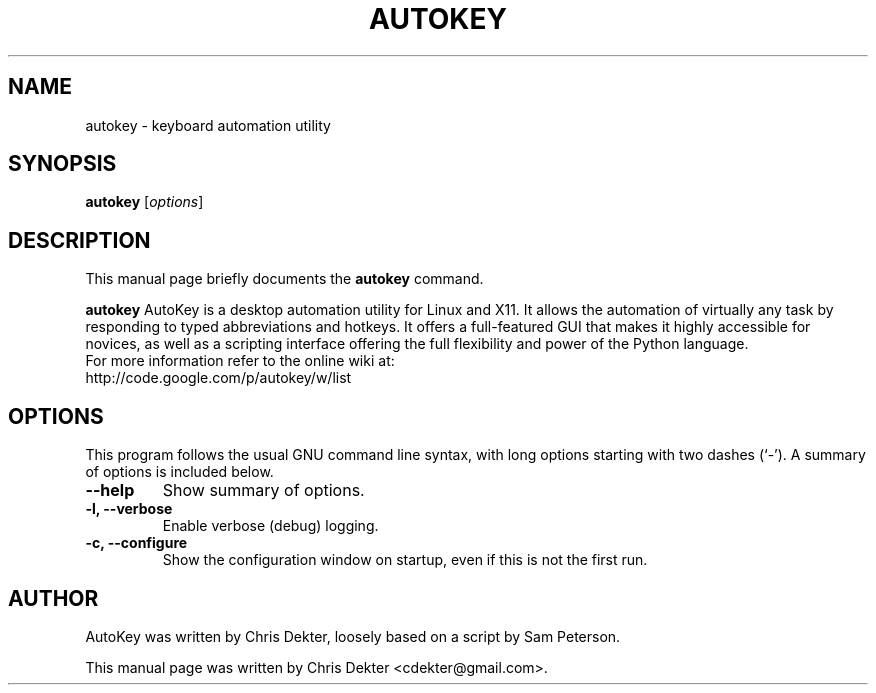 .\"                                      Hey, EMACS: -*- nroff -*-
.\" First parameter, NAME, should be all caps
.\" Second parameter, SECTION, should be 1-8, maybe w/ subsection
.\" other parameters are allowed: see man(7), man(1)
.TH AUTOKEY "1" "August 19, 2009"
.\" Please adjust this date whenever revising the manpage.
.\"
.\" Some roff macros, for reference:
.\" .nh        disable hyphenation
.\" .hy        enable hyphenation
.\" .ad l      left justify
.\" .ad b      justify to both left and right margins
.\" .nf        disable filling
.\" .fi        enable filling
.\" .br        insert line break
.\" .sp <n>    insert n+1 empty lines
.\" for manpage-specific macros, see man(7)
.SH NAME
autokey \- keyboard automation utility
.SH SYNOPSIS
.B autokey
.RI [ options ]
.SH DESCRIPTION
This manual page briefly documents the
.B autokey
command.
.PP
.\" TeX users may be more comfortable with the \fB<whatever>\fP and
.\" \fI<whatever>\fP escape sequences to invode bold face and italics,
.\" respectively.
\fBautokey\fP AutoKey is a desktop automation utility for Linux and X11. It allows
the automation of virtually any task by responding to typed abbreviations and hotkeys. It 
offers a full-featured GUI that makes it highly accessible for novices, as well as a scripting 
interface offering the full flexibility and power of the Python language.
.br
For more information refer to the online wiki at:
    http://code.google.com/p/autokey/w/list
.SH OPTIONS
This program follows the usual GNU command line syntax, with long
options starting with two dashes (`-').
A summary of options is included below.
.TP
.B \-\-help
Show summary of options.
.TP
.B \-l, \-\-verbose
Enable verbose (debug) logging.
.TP
.B \-c, \-\-configure
Show the configuration window on startup, even if this is not the first run.
.SH AUTHOR
AutoKey was written by Chris Dekter, loosely based on a script by Sam Peterson.
.PP
This manual page was written by Chris Dekter <cdekter@gmail.com>.
